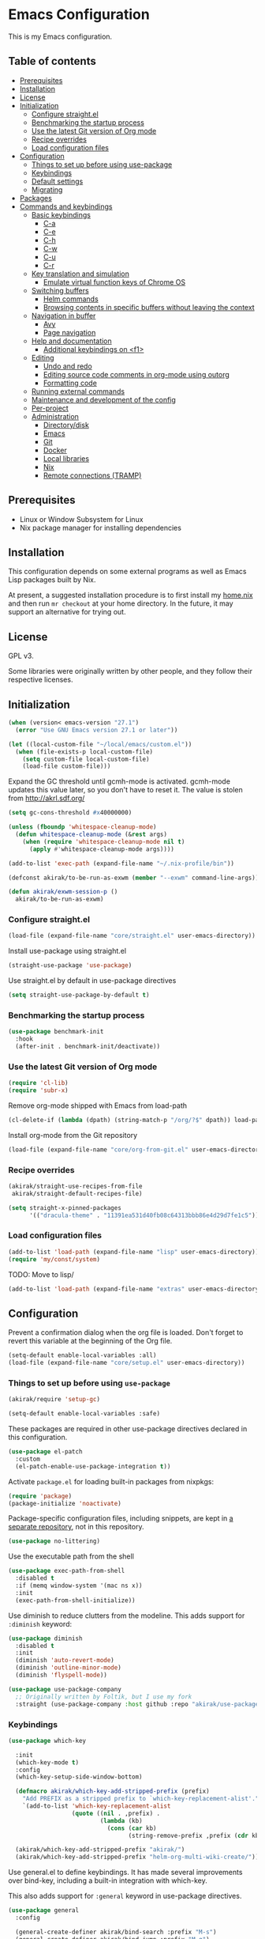 * Emacs Configuration
This is my Emacs configuration.

** Table of contents
:PROPERTIES:
:TOC: siblings
:END:
-  [[#prerequisites][Prerequisites]]
-  [[#installation][Installation]]
-  [[#license][License]]
-  [[#initialization][Initialization]]
  -  [[#configure-straightel][Configure straight.el]]
  -  [[#benchmarking-the-startup-process][Benchmarking the startup process]]
  -  [[#use-the-latest-git-version-of-org-mode][Use the latest Git version of Org mode]]
  -  [[#recipe-overrides][Recipe overrides]]
  -  [[#load-configuration-files][Load configuration files]]
-  [[#configuration][Configuration]]
  -  [[#things-to-set-up-before-using-use-package][Things to set up before using use-package]]
  -  [[#keybindings][Keybindings]]
  -  [[#default-settings][Default settings]]
  -  [[#migrating][Migrating]]
-  [[#packages][Packages]]
-  [[#commands-and-keybindings][Commands and keybindings]]
  -  [[#basic-keybindings][Basic keybindings]]
    -  [[#c-a][C-a]]
    -  [[#c-e][C-e]]
    -  [[#c-h][C-h]]
    -  [[#c-w][C-w]]
    -  [[#c-u][C-u]]
    -  [[#c-r][C-r]]
  -  [[#key-translation-and-simulation][Key translation and simulation]]
    -  [[#emulate-virtual-function-keys-of-chrome-os][Emulate virtual function keys of Chrome OS]]
  -  [[#switching-buffers][Switching buffers]]
    -  [[#helm-commands][Helm commands]]
    -  [[#browsing-contents-in-specific-buffers-without-leaving-the-context][Browsing contents in specific buffers without leaving the context]]
  -  [[#navigation-in-buffer][Navigation in buffer]]
    -  [[#avy][Avy]]
    -  [[#page-navigation][Page navigation]]
  -  [[#help-and-documentation][Help and documentation]]
    -  [[#additional-keybindings-on-f1][Additional keybindings on <f1>]]
  -  [[#editing][Editing]]
    -  [[#undo-and-redo][Undo and redo]]
    -  [[#editing-source-code-comments-in-org-mode-using-outorg][Editing source code comments in org-mode using outorg]]
    -  [[#formatting-code][Formatting code]]
  -  [[#running-external-commands][Running external commands]]
  -  [[#maintenance-and-development-of-the-config][Maintenance and development of the config]]
  -  [[#per-project][Per-project]]
  -  [[#administration][Administration]]
    -  [[#directorydisk][Directory/disk]]
    -  [[#emacs][Emacs]]
    -  [[#git][Git]]
    -  [[#docker][Docker]]
    -  [[#local-libraries][Local libraries]]
    -  [[#nix][Nix]]
    -  [[#remote-connections-tramp][Remote connections (TRAMP)]]

**  Prerequisites
- Linux or Window Subsystem for Linux
- Nix package manager for installing dependencies


**  Installation
This configuration depends on some external programs as well as Emacs
Lisp packages built by Nix.

At present, a suggested installation procedure is to first install my [[https://github.com/akirak/home.nix][home.nix]] and then run =mr checkout= at your home directory.
In the future, it may support an alternative for trying out.


**  License
GPL v3.

Some libraries were originally written by other people, and they
follow their respective licenses.


**  Initialization
#+begin_src emacs-lisp
(when (version< emacs-version "27.1")
  (error "Use GNU Emacs version 27.1 or later"))

(let ((local-custom-file "~/local/emacs/custom.el"))
  (when (file-exists-p local-custom-file)
    (setq custom-file local-custom-file)
    (load-file custom-file)))
#+end_src

Expand the GC threshold until gcmh-mode is activated.
gcmh-mode updates this value later, so you don't have to reset it.
The value is stolen from http://akrl.sdf.org/

#+begin_src emacs-lisp
(setq gc-cons-threshold #x40000000)

(unless (fboundp 'whitespace-cleanup-mode)
  (defun whitespace-cleanup-mode (&rest args)
    (when (require 'whitespace-cleanup-mode nil t)
      (apply #'whitespace-cleanup-mode args))))

(add-to-list 'exec-path (expand-file-name "~/.nix-profile/bin"))

(defconst akirak/to-be-run-as-exwm (member "--exwm" command-line-args))

(defun akirak/exwm-session-p ()
  akirak/to-be-run-as-exwm)
#+end_src

***  Configure straight.el
#+begin_src emacs-lisp
(load-file (expand-file-name "core/straight.el" user-emacs-directory))
#+end_src

Install use-package using straight.el

#+begin_src emacs-lisp
(straight-use-package 'use-package)
#+end_src

Use straight.el by default in use-package directives

#+begin_src emacs-lisp
(setq straight-use-package-by-default t)
#+end_src

***  Benchmarking the startup process
#+begin_src emacs-lisp
(use-package benchmark-init
  :hook
  (after-init . benchmark-init/deactivate))
#+end_src

***  Use the latest Git version of Org mode
#+begin_src emacs-lisp
(require 'cl-lib)
(require 'subr-x)
#+end_src

Remove org-mode shipped with Emacs from load-path

#+begin_src emacs-lisp
(cl-delete-if (lambda (dpath) (string-match-p "/org/?$" dpath)) load-path)
#+end_src

Install org-mode from the Git repository

#+begin_src emacs-lisp
(load-file (expand-file-name "core/org-from-git.el" user-emacs-directory))
#+end_src

***  Recipe overrides
#+begin_src emacs-lisp
(akirak/straight-use-recipes-from-file
 akirak/straight-default-recipes-file)

(setq straight-x-pinned-packages
      '(("dracula-theme" . "11391ea531d40fb08c64313bbb86e4d29d7fe1c5")))
#+end_src

***  Load configuration files
#+begin_src emacs-lisp
(add-to-list 'load-path (expand-file-name "lisp" user-emacs-directory))
(require 'my/const/system)
#+end_src

TODO: Move to lisp/

#+begin_src emacs-lisp
(add-to-list 'load-path (expand-file-name "extras" user-emacs-directory))
#+end_src

**  Configuration
Prevent a confirmation dialog when the org file is loaded.
Don't forget to revert this variable at the beginning of the Org file.

#+begin_src emacs-lisp
(setq-default enable-local-variables :all)
(load-file (expand-file-name "core/setup.el" user-emacs-directory))
#+end_src

***  Things to set up before using =use-package=
#+begin_src emacs-lisp
(akirak/require 'setup-gc)

(setq-default enable-local-variables :safe)
#+end_src

These packages are required in other use-package directives declared in this
configuration.


#+begin_src emacs-lisp
(use-package el-patch
  :custom
  (el-patch-enable-use-package-integration t))
#+end_src

Activate =package.el= for loading built-in packages from nixpkgs:


#+begin_src emacs-lisp
(require 'package)
(package-initialize 'noactivate)
#+end_src

Package-specific configuration files, including snippets, are kept in [[https://github.com/akirak/emacs-config-library][a separate repository]], not in this repository.


#+begin_src emacs-lisp
(use-package no-littering)
#+end_src

Use the executable path from the shell


#+begin_src emacs-lisp
(use-package exec-path-from-shell
  :disabled t
  :if (memq window-system '(mac ns x))
  :init
  (exec-path-from-shell-initialize))
#+end_src

Use diminish to reduce clutters from the modeline. This adds support for =:diminish= keyword:


#+begin_src emacs-lisp
(use-package diminish
  :disabled t
  :init
  (diminish 'auto-revert-mode)
  (diminish 'outline-minor-mode)
  (diminish 'flyspell-mode))

(use-package use-package-company
  ;; Originally written by Foltik, but I use my fork
  :straight (use-package-company :host github :repo "akirak/use-package-company"))
#+end_src

***  Keybindings
#+begin_src emacs-lisp
(use-package which-key

  :init
  (which-key-mode t)
  :config
  (which-key-setup-side-window-bottom)

  (defmacro akirak/which-key-add-stripped-prefix (prefix)
    "Add PREFIX as a stripped prefix to `which-key-replacement-alist'."
    `(add-to-list 'which-key-replacement-alist
                  (quote ((nil . ,prefix) .
                          (lambda (kb)
                            (cons (car kb)
                                  (string-remove-prefix ,prefix (cdr kb))))))))

  (akirak/which-key-add-stripped-prefix "akirak/")
  (akirak/which-key-add-stripped-prefix "helm-org-multi-wiki-create/"))
#+end_src

Use general.el to define keybindings. It has made several
improvements over bind-key, including a built-in integration with
which-key.

This also adds support for =:general= keyword in use-package
directives.

#+begin_src emacs-lisp
(use-package general
  :config

  (general-create-definer akirak/bind-search :prefix "M-s")
  (general-create-definer akirak/bind-jump :prefix "M-g")
  (general-create-definer akirak/bind-register :prefix "C-x r")

  (general-create-definer akirak/bind-help :prefix "<f1>")
  (general-create-definer akirak/bind-file-extra :prefix "<f6>")
  ;; <f7> is currently free
  (general-create-definer akirak/bind-f8 :prefix "<f8>")
  ;; <f9> is reserved for recompile
  (general-create-definer akirak/bind-admin :prefix "<f12>"
    :prefix-map 'akirak/admin-map)

  ;; ~C-c~ is reserved for the user.
  ;; Package developers should not use them for their packages.
  (general-create-definer akirak/bind-user :prefix "C-c")

  ;; bind-generic (C-.) for editing
  ;; Generic prefix key for editing commands.
  (general-create-definer akirak/bind-generic :prefix "C-."
    :prefix-map 'akirak/generic-prefix-map)

  ;; bind-mode (C-,) for major-mode-specific commands
  (defconst akirak/mode-prefix-key "C-,"
    "Prefix for mode-specific keys.")
  (general-create-definer akirak/bind-mode :prefix akirak/mode-prefix-key)

  ;; Use ~<C-return>~ for starting a REPL session
  (general-create-definer akirak/bind-mode-repl
    :prefix "<C-return>")

  ;; TODO: I want to change this key to something else
  (general-create-definer akirak/bind-customization :prefix "C-x ESC"))

(use-package defrepeater
  :general
  ([remap other-window] (defrepeater #'other-window)
   [remap winner-undo] (defrepeater #'winner-undo)
   [remap winner-redo] (defrepeater #'winner-redo)
   [remap text-scale-increase] (defrepeater #'text-scale-increase)
   [remap text-scale-decrease] (defrepeater #'text-scale-decrease)))
#+end_src

***  Default settings
#+begin_src emacs-lisp
(require 'setup-defaults)

(when (akirak/running-on-crostini-p)
  (require 'my/system/platform/crostini))
#+end_src

***  Migrating
In case there are functions that depends on these modules,
load them first.

#+begin_src emacs-lisp
(require 'my/project)
(require 'my/buffer/predicate)
(org-babel-load-file (expand-file-name "main.org" user-emacs-directory))
#+end_src

**  Packages
#+begin_src emacs-lisp
(use-package calibredb)
(use-package discover-my-major
  :commands (discover-my-major))
(use-package docker
  :disabled t)
(use-package ediprolog)
(use-package electric
  :straight (:type built-in)
  :hook
  (text-mode . electric-pair-local-mode))
(use-package epkg)
(use-package explain-pause-mode)

(use-package helm-tail
  :commands (helm-tail))
(use-package org-recent-headings
  :after org
  :config
  (org-recent-headings-mode 1))
(use-package su)
(use-package valign
  :hook
  (org-mode . valign-mode))
(use-package whole-line-or-region)
#+end_src

**  Commands and keybindings
***  Basic keybindings
These keybindings basically emulate UNIX shells (i.e. sh, bash,
etc.).

I also like to define "dwim" commands, if applicable, to save the
keybinding space and key strokes.

****  C-a
By default, ~C-a~ is bound to =beginning-of-line=.

This command first jump to the indentation and then visits the
beginning of line.

#+begin_src emacs-lisp
(general-def prog-mode-map
  "C-a"
  (defun akirak/back-to-indentation-or-beginning-of-line ()
    (interactive)
    (if (or (looking-at "^")
            (string-match-p (rx (not (any space)))
                            (buffer-substring-no-properties
                             (line-beginning-position)
                             (point))))
        (back-to-indentation)
      (beginning-of-line))))
#+end_src

In =org-mode=, I prefer =org-beginning-of-line=.

#+begin_src emacs-lisp
(general-def :keymaps 'org-mode-map :package 'org
  "C-a" #'org-beginning-of-line)
#+end_src

****  C-e
#+begin_src emacs-lisp
(general-def :keymaps 'org-mode-map :package 'org
  "C-e" #'org-end-of-line)
#+end_src

****  C-h
#+begin_src emacs-lisp
(general-def
  "C-h" 'backward-delete-char)
#+end_src

****  C-w
#+begin_src emacs-lisp
(general-def
  "C-w"
  (defun akirak/kill-region-or-backward-kill-word (&optional arg)
    "If a region is active, run `kill-region'. Otherwise, run `backward-kill-word'."
    (interactive "p")
    (if (region-active-p)
        (kill-region (region-beginning) (region-end))
      (backward-kill-word arg))))

(general-def minibuffer-local-map
  "C-w" #'backward-kill-word)

(general-def ivy-minibuffer-map :package 'ivy
  "C-w" #'ivy-backward-kill-word)
#+end_src

****  C-u
#+begin_src emacs-lisp
(general-def minibuffer-local-map
  "C-u" #'backward-kill-sentence)

(general-def ivy-minibuffer-map :package 'ivy
  "C-u"
  (defun ivy-backward-kill-sentence ()
    (interactive)
    (if ivy--directory
        (progn (ivy--cd "/")
               (ivy--exhibit))
      (if (bolp)
          (kill-region (point-min) (point))
        (backward-kill-sentence)))))
#+end_src

****  C-r
In minibuffers, ~C-r~ should call history.

#+begin_src emacs-lisp
(general-def ivy-minibuffer-map :package 'ivy
  "C-r" 'counsel-minibuffer-history)
#+end_src

***  Key translation and simulation
Since I have bound C-h to =backward-delete-char= but still use the
help system frequently, I bind ~M-`~ to ~<f1>~ in
=key-translation-map=.

#+begin_src emacs-lisp
(general-def key-translation-map
  ;; * Obsolete
  ;; As <menu> (application on Windows keyboards) is hard to reach on some
  ;; keyboards, I will use <C-tab> instead. This key combination is occupied on
  ;; web browsers but vacant on most Emacs major modes, so it is safe to use it
  ;; on non-EXWM buffers.
  ;; "<C-tab>" (kbd "<menu>")

  ;; Chromebook don't have physical function keys. They substitute
  ;; Search + num for function keys, but Search + 1 is hard to press,
  ;; especially when Search and Ctrl are swapped.
  ;; This is quite annoying, so I will use M-` as <f1>.
  "M-`" (kbd "<f1>"))

(general-def "M-r" (general-simulate-key "C-x r"))
#+end_src

****  Emulate virtual function keys of Chrome OS
Emulate function keys of Chrome OS, i.e. use ~s-NUM~ as function
keys.

#+begin_src emacs-lisp
(define-globalized-minor-mode akirak/emulate-chromeos-fnkey-mode
  nil
  (lambda ()
    (cond
     (akirak/emulate-chromeos-fnkey-mode
      (dolist (n (number-sequence 1 9))
        (define-key key-translation-map
          (kbd (format "s-%d" n)) (kbd (format "<f%d>" n))))
      (define-key key-translation-map
        (kbd "s-0") (kbd "<f10>"))
      (define-key key-translation-map
        (kbd "s--") (kbd "<f11>"))
      (define-key key-translation-map
        (kbd "s-=") (kbd "<f12>")))
     (t
      (dolist (n (number-sequence 0 9))
        (define-key key-translation-map
          (kbd (format "s-%d" n)) nil))
      (define-key key-translation-map
        (kbd "s--") nil)
      (define-key key-translation-map
        (kbd "s-=") nil)))))

(unless (akirak/running-on-crostini-p)
  (akirak/emulate-chromeos-fnkey-mode 1))
#+end_src

***  Switching buffers
Switching buffers is the most essential operation in Emacs.
Most of these commands are bound on C-x.

****  Helm commands
#+begin_src emacs-lisp
(general-def
  "C-x b"
  (defun akirak/switch-to-project-file-buffer (project)
    (interactive (list (if current-prefix-arg
                           'all
                         (-some-> (project-current)
                           (project-roots)
                           (car-safe)))))
    (require 'my/helm/action/git)
    (cond
     ((eq project 'all)
      (helm-buffers-list))
     (t
      (let ((default-directory (or project default-directory)))
        (helm :prompt (format "Project %s: " project)
              :sources
              `(,@(akirak/helm-project-buffer-sources project #'akirak/switch-to-project-file-buffer)
                ,akirak/helm-source-recent-files))))))
  "C-x p"
  (defun akirak/find-file-recursively (root)
    (interactive (list (akirak/project-root default-directory)))
    (require 'my/helm/source/file)
    (when current-prefix-arg
      (akirak/clear-project-file-cache root :sort 'modified))
    (let ((default-directory root))
      (helm :prompt (format "Browse %s: " root)
            :sources
            (list akirak/helm-source-project-files
                  akirak/helm-source-dummy-find-file))))
  "C-x d"
  (defun akirak/switch-to-dired-buffer ()
    "Switch to a directory buffer interactively.

Without a prefix, it displays a list of dired buffers, a list of
directories of live file buffers, and a list of directory
bookmarks.

With a single universal prefix, it displays a list of known Git
repositories.

With two universal prefixes, it displays a list of remote
connection identities of recent files."
    (interactive)
    (pcase current-prefix-arg
      ('(4)
       (require 'my/helm/source/remote)
       (helm :prompt "Remote: "
             :sources
             '(akirak/helm-source-remote-bookmark
               akirak/helm-source-recent-remotes)))
      ('()
       (require 'my/helm/source/dir)
       (helm :prompt "Directory/repository: "
             :sources
             (list (akirak/helm-dired-buffer-source)
                   akirak/helm-directory-bookmark-source
                   akirak/helm-open-file-buffer-directories-source)))
      (_ (user-error "Not matching %s" current-prefix-arg))))
  "C-x g"
  (defun akirak/browse-git-repository ()
    (interactive)
    (require 'my/helm/source/dir)
    (helm :prompt "Directory/repository: "
          :sources
          (list akirak/helm-directory-bookmark-as-git-source
                akirak/helm-magit-list-repos-source)))
  "C-x j"
  (defun akirak/switch-to-org-buffer ()
    (interactive)
    (require 'helm-org-ql)
    (require 'org-recent-headings)
    (helm :prompt "Switch to Org: "
          :sources
          (list (akirak/helm-indirect-org-buffer-source)
                helm-source-org-recent-headings
                akirak/helm-source-org-starter-known-files
                helm-source-org-ql-views)))
  "C-x x"
  (defun akirak/switch-to-x-buffer (&optional arg)
    (interactive "P")
    (cond
     ((akirak/exwm-session-p)
      (helm :prompt "Switch to EXWM buffer: "
            :sources (akirak/helm-exwm-buffer-source)))
     ((akirak/windows-subsystem-for-linux-p)
      (user-error "Not supported on WSL"))
     ((eq system-type 'linux)
      ;; TODO: Implement it
      (cl-assert (executable-find "wmctrl"))
      (helm :prompt "X window: "
            :source
            (helm-build-sync-source "X windows"
              :candidates (-map (lambda (s) (cons s (car (s-split-words s))))
                                (process-lines "wmctrl" "-l"))
              :action (lambda (wid)
                        (async-start-process "wmctrl" "wmctrl" nil
                                             "-a" wid)))))))
  "C-x '"
  (defun akirak/switch-to-reference-buffer-or-browser ()
    (interactive)
    (require 'my/helm/source/web)
    (helm :prompt "Switch to a reference buffer: "
          :default (list (thing-at-point 'symbol)
                         (buffer-name helm-current-buffer))
          :sources (append (list (akirak/helm-reference-buffer-source))
                           (list helm-source-bookmark-info
                                 helm-source-bookmark-man)
                           (list (helm-def-source--info-files))
                           (akirak/helm-web-sources)))))
#+end_src

In the list of project buffers, you can switch to a file list with
~M-/~.

#+begin_src emacs-lisp
(general-def
  :keymaps 'akirak/helm-project-buffer-map
  :package 'my/helm/source/complex
  "M-/" (lambda ()
          (interactive)
          (helm-run-after-quit
           (lambda ()
             (akirak/find-file-recursively default-directory)))))
#+end_src

I haven't bound any key to this command yet.

#+begin_src emacs-lisp
(defun akirak/switch-to-scratch-buffer ()
  (interactive)
  (helm :prompt "Switch to a scratch/REPL buffer: "
        :sources
        (akirak/helm-scratch-buffer-source)))
#+end_src

****  Browsing contents in specific buffers without leaving the context
#+begin_src emacs-lisp
(general-def
  ;; This command lets you browse lines in error buffers.
  "C-x t" #'helm-tail)
#+end_src

***  Navigation in buffer
****  Avy
Use avy-goto-word-1.
https://irreal.org/blog/?p=9130

#+begin_src emacs-lisp
(general-def
  "C-'" #'avy-goto-word-1)
#+end_src

****  Page navigation
I will use ~C-x [~ and ~C-x ]~ for "page" navigation. These keys
are bound to =backward-page= and =forward-page= by default, but
they should be rebound depending on the major mode, since the
notion of page/chunk varies.


#+begin_src emacs-lisp
(general-def
  ;; Default
  "C-x [" #'backward-page
  "C-x ]" #'forward-page)

(general-def :keymaps 'org-mode-map :package 'org
  ;; [remap backward-page]
  [remap forward-page]
  (defun akirak/org-narrow-to-next-sibling-subtree ()
    (interactive)
    (if (buffer-narrowed-p)
        (let ((old-level (save-excursion
                           (goto-char (point-min))
                           (org-outline-level)))
              (end (point-max)))
          (goto-char (point-max))
          (widen)
          (if (re-search-forward org-heading-regexp nil t)
              (let ((new-level (org-outline-level)))
                (org-narrow-to-subtree)
                (org-back-to-heading)
                (org-show-subtree)
                (cond
                 ((= new-level old-level)
                  (message "Narrowing to the next sibling"))
                 ((> new-level old-level)
                  (message "Narrowing to a child"))
                 ((< new-level old-level)
                  (message "Narrowing to an upper level"))))
            (message "No more heading")))
      (message "Buffer is not narrowed"))))

(general-def :keymaps 'Info-mode-map :package 'info
  "h" #'Info-up
  [remap forward-page] #'Info-next-preorder
  [remap backward-page] #'Info-prev)
#+end_src

***  Help and documentation
****  Additional keybindings on <f1>
#+begin_src emacs-lisp
(akirak/bind-help
  "M" #'discover-my-major
  "xc" #'describe-char
  "xf" #'counsel-faces)
#+end_src

e.g. M-` M-m -> <f1> ESC m

#+begin_src emacs-lisp
(akirak/bind-help
  "ESC m" #'woman
  "ESC i" #'helm-info
  "ESC d" #'helm-dash)
#+end_src

***  Editing
****  Undo and redo
You still can use the built-in undo command with C-x u

#+begin_src emacs-lisp
(use-package undo-fu
  :general
  ("C-/" #'undo-fu-only-undo
   "C-?" #'undo-fu-only-redo))
#+end_src

****  Editing source code comments in org-mode using outorg
Bind ~C-c '~ to outorg, which is the same keybinding as =org-edit-special=.

#+begin_src emacs-lisp
(use-package outorg
  :commands (outorg-edit-as-org)
  :config/el-patch
  (el-patch-defun outorg-convert-oldschool-elisp-buffer-to-outshine ()
    "Transform oldschool elisp buffer to outshine.
In `emacs-lisp-mode', transform an oldschool buffer (only
semicolons as outline-regexp) into an outshine buffer (with
outcommented org-mode headers)."
    (save-excursion
      (goto-char (point-min))
      (when (outline-on-heading-p)
        (outorg-convert-oldschool-elisp-headline-to-outshine))
      (while (not (eobp))
        (outline-next-heading)
        (outorg-convert-oldschool-elisp-headline-to-outshine)))
    (el-patch-remove (funcall 'outshine-hook-function))))
(general-def :keymaps 'emacs-lisp-mode-map
  "C-c '" #'outorg-edit-as-org)
(general-def :keymaps 'outorg-edit-minor-mode-map :package 'outorg
  "C-c '" #'outorg-copy-edits-and-exit)
#+end_src

****  Formatting code
#+begin_src emacs-lisp
(akirak/bind-generic
  "lf"
  (defun akirak/run-formatter ()
    (interactive)
    (require 'my/formatter)
    (pcase (akirak/get-project-formatter)
      (`(reformatter ,name)
       (if (region-active-p)
           (funcall (intern (concat name "-region")))
         (funcall (intern (concat name "-buffer"))))
       (let ((error-buf (get-buffer (format "*%s errors*" name))))
         (if (and error-buf
                  (> (buffer-size error-buf) 0))
             (display-buffer error-buf)
           (when-let (w (and error-buf
                             (get-buffer-window error-buf)))
             (quit-window nil w)))))
      (_ (user-error "%s formatter" formatter)))))

(akirak/bind-mode :keymaps 'magit-status-mode-map :package 'magit-status
  "lf"
  (defun akirak/run-formatter-on-project ()
    (interactive)
    (require 'my/formatter)
    (require 'my/file/enum)
    (let* ((project default-directory)
           (files (akirak/project-files project))
           (alist (->> (-group-by #'f-ext files)
                       (-sort (lambda (a b)
                                (> (length (cdr a))
                                   (length (cdr b)))))
                       (-filter #'car)))
           (ext (completing-read "File extension: "
                                 (-map #'car alist)
                                 nil t)))
      (dolist (file (cdr (assoc ext alist)))
        (let (new-buffer)
          (with-current-buffer (or (find-buffer-visiting file)
                                   (setq new-buffer
                                         (find-file-noselect file)))
            (save-restriction
              (widen)
              (pcase (akirak/get-project-formatter project :mode major-mode)
                (`(reformatter ,name)
                 (funcall (intern (concat name "-buffer"))))
                (_ (user-error "%s formatter" formatter)))
              (save-buffer))
            (let ((error-buf (get-buffer (format "*%s errors*" name))))
              (if (and error-buf
                       (> (buffer-size error-buf) 0))
                  (progn
                    (switch-to-buffer (current-buffer))
                    (display-buffer error-buf)
                    (user-error "Error while applying the formatter"))
                (when-let (w (and error-buf
                                  (get-buffer-window error-buf)))
                  (quit-window nil w)))))
          (when new-buffer
            (kill-buffer new-buffer)))))
    (if (derived-mode-p 'magit-status-mode)
        (progn
          (message "Finished formatting. Refreshing the magit buffer...")
          (magit-refresh))
      (message "Finished formatting"))))
#+end_src

***  Running external commands
#+begin_src emacs-lisp
(general-def
  "C-x c"
  (defun akirak/compile-command (&optional arg)
    (interactive "P")
    (require 'my/compile)
    (cl-labels
        ((spago-root
          ()
          (locate-dominating-file default-directory "spago.dhall"))
         (spago-build
          (root)
          (let ((command (completing-read "PureScript spago command: "
                                          akirak/spago-compile-command-list)))
            (akirak/compile command :directory root)))
         (make-root
          ()
          (locate-dominating-file default-directory "Makefile"))
         (npm-root
          ()
          (locate-dominating-file default-directory "package.json"))
         (npm-run-something
          (root)
          (progn
            (require 'my/compile/npm)
            (let ((script-alist (akirak/npm-package-json-commands (f-join root "package.json")))
                  (default-directory root)
                  (action (lambda (command)
                            (akirak/compile (concat "npm " command)
                                            :nix-shell-args (unless (executable-find "npm")
                                                              '("-p" "nodejs"))))))
              (helm :prompt (format "npm command [%s]: " root)
                    :sources
                    (list (helm-build-sync-source "Script"
                            :candidates
                            (-map (lambda (cell)
                                    (cons (format "%s: %s" (car cell) (cdr cell))
                                          (cdr cell)))
                                  script-alist)
                            :coerce (-partial #'s-append "run ")
                            :action action)
                          (helm-build-sync-source "Basic commands"
                            :candidates
                            '("install")
                            :action action))))))
         (mix-run-command
          ()
          (progn
            (require 'my/compile/mix)
            (helm :prompt (format "mix command [%s]: " default-directory)
                  :sources
                  (list (helm-build-sync-source "Mix commands"
                          :candidates
                          (-map (lambda (cell)
                                  (cons (format "%s %s"
                                                (car cell)
                                                (propertize (cdr cell)
                                                            'face 'font-lock-comment-face))
                                        (car cell)))
                                (akirak/mix-command-alist))
                          :action
                          `(("compile" . akirak/compile)
                            ("compile (with args)" .
                             (lambda (command)
                               (akirak/compile (read-string "Command: " command)))))))))))
      (let (root)
        (cond
         ((and (derived-mode-p 'purescript-mode)
               (setq root (spago-root)))
          (spago-build root))
         ((equal arg '(4))
          (helm :prompt "Compile history: "
                :sources akirak/helm-compile-history-source))
         ((equal arg 0)
          (let ((root (akirak/project-root default-directory)))
            (if (and root (f-exists (f-join root ".github"))
                     (executable-find "act"))
                (let ((default-directory root))
                  (compile "act"))
              (user-error "N/A"))))
         ((and (setq root (akirak/project-root default-directory))
               (f-exists-p (f-join root "package.json")))
          (npm-run-something root))
         ((and root
               (f-exists-p (f-join root "Makefile")))
          (let ((default-directory root)) (counsel-compile)))
         ((and root
               (f-exists-p (f-join root "mix.exs")))
          (let ((default-directory root))
            (mix-run-command)))
         (t
          (akirak/helm-shell-command root))))))
  "C-x C"
  (defun akirak/helm-shell-command (&optional root)
    (interactive)
    (require 'my/helm/source/org)
    (require 'my/helm/action/org-marker)
    (let ((root (or root
                    (akirak/project-root default-directory)
                    default-directory)))
      (setq akirak/programming-recipe-mode-name "sh"
            akirak/helm-org-ql-buffers-files (org-multi-wiki-entry-files 'default :as-buffers t))
      (helm :prompt (format "Execute command (project root: %s): " root)
            :sources
            (list (helm-make-source "Command" 'akirak/helm-source-org-ql-src-block
                    :action akirak/helm-org-marker-sh-block-action-list)
                  (helm-build-dummy-source "Command"
                    :action
                    `(("compile"
                       . (lambda (command)
                           (akirak/compile command :directory ,root)))
                      ("eshell"
                       . (lambda (command)
                           (let ((default-directory ,root))
                             (eshell-command command)))))))))))
#+end_src

***  Maintenance and development of the config
These commands are used to maintain this Emacs configuration.

#+begin_src emacs-lisp
(akirak/bind-customization
  "" '(nil :wk "customize")
  "f" #'customize-face-other-window
  "o" #'customize-group-other-window
  "l" #'counsel-find-library
  "p" '((lambda () (interactive)
          (if (featurep 'straight)
              (call-interactively 'straight-use-package)
            (package-list-packages)))
        :wk "packages")
  "s" #'customize-set-value
  "v" #'customize-variable-other-window)

(general-def
  "C-x M-m"
  (defun akirak/helm-my-library ()
    "Browse the library for this configuration."
    (interactive)
    (require 'my/helm/source/file)
    (let ((default-directory (f-join user-emacs-directory "lisp")))
      (helm :prompt (format "Files in %s: " default-directory)
            :sources (list (helm-make-source "Files in project"
                               'akirak/helm-source-project-file)
                           (helm-build-dummy-source "New file in lisp directory"
                             :action #'find-file))))))
#+end_src

***  Per-project
#+begin_src emacs-lisp
(cl-defmacro akirak/run-at-project-root (command &key other-window)
  `(defun ,(intern (concat "akirak/project-" (symbol-name command))) ()
     (interactive)
     (let ((default-directory (akirak/project-root default-directory)))
       (when ,other-window
         (or (other-window 1)
             (split-window-sensibly)))
       (call-interactively (quote ,command)))))

(akirak/bind-f8
  "c" (akirak/run-at-project-root compile)
  "d" (defun akirak/project-dired ()
        (interactive)
        (dired (akirak/project-root default-directory)))
  "D" (akirak/run-at-project-root add-dir-local-variable)
  "e" (akirak/run-at-project-root ielm :other-window t)
  "g" #'deadgrep
  "n" (akirak/run-at-project-root nix-repl :other-window t)
  "t" (akirak/run-at-project-root vterm :other-window t))
#+end_src

***  Administration
****  Directory/disk
#+begin_src emacs-lisp
(akirak/bind-admin
  "d" '(nil :wk "dir")
  "de" #'direnv-allow
  "du" #'disk-usage
  "dh" #'helm-linux-disks)
#+end_src

****  Emacs
#+begin_src emacs-lisp
(akirak/bind-admin
  "ex" #'explain-pause-mode
  "et" #'ert)
#+end_src

****  Git
#+begin_src emacs-lisp
(akirak/bind-admin
  "g" '(nil :wk "git")
  "gb" #'commonplace-find-repo-module
  "gc" #'akirak/git-clone-remote-repo
  "gl" #'magit-list-repositories
  "go" #'akirak/github-owned-repos
  "gr" #'commonplace-repos-counsel-rg
  "gs" #'akirak/github-starred-repos
  "gu" #'akirak/github-users)
#+end_src

****  Docker
#+begin_src emacs-lisp
(akirak/bind-admin
  "k" '(nil :wk "docker")
  "ki" #'docker-images
  "kk" #'docker-containers
  "kn" #'docker-networks
  "kv" #'docker-volumes)
#+end_src

****  Local libraries
#+begin_src emacs-lisp
(akirak/bind-admin
  "l" '(nil :wk "library")
  "lc" #'calibredb-find-counsel)
#+end_src

****  Nix
#+begin_src emacs-lisp
(akirak/bind-admin
  "n" '(nil :wk "nix")
  "ni" #'nix-boilerplate-init
  "nn" #'nix-env-install-npm)
#+end_src

****  Remote connections (TRAMP)
#+begin_src emacs-lisp
(akirak/bind-admin
  "r" '(nil :wk "remote")
  "rk" #'helm-delete-tramp-connection)
#+end_src

